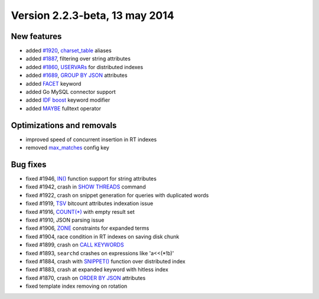 Version 2.2.3-beta, 13 may 2014
-------------------------------

New features
~~~~~~~~~~~~

-  added `#1920 <http://sphinxsearch.com/bugs/view.php?id=1920>`__,
   `charset\_table <../index_configuration_options/charsettable.rst>`__
   aliases

-  added `#1887 <http://sphinxsearch.com/bugs/view.php?id=1887>`__,
   filtering over string attributes

-  added `#1860 <http://sphinxsearch.com/bugs/view.php?id=1860>`__,
   `USERVARs <../set_syntax.rst>`__ for distributed indexes

-  added `#1689 <http://sphinxsearch.com/bugs/view.php?id=1689>`__,
   `GROUP BY JSON <../select_syntax.rst>`__ attributes

-  added `FACET <../select_syntax.rst>`__ keyword

-  added Go MySQL connector support

-  added `IDF boost <../extended_query_syntax.rst>`__ keyword modifier

-  added `MAYBE <../extended_query_syntax.rst>`__ fulltext operator

Optimizations and removals
~~~~~~~~~~~~~~~~~~~~~~~~~~

-  improved speed of concurrent insertion in RT indexes

-  removed
   `max\_matches <../sphinx_deprecations_and_changes_in_default_configu.rst>`__
   config key

Bug fixes
~~~~~~~~~

-  fixed #1946,
   `IN() <../5_searching/expressions,_functions,_and_operators/comparison_functions.rst#expr-func-in>`__
   function support for string attributes

-  fixed #1942, crash in `SHOW THREADS <../show_threads_syntax.rst>`__
   command

-  fixed #1922, crash on snippet generation for queries with duplicated
   words

-  fixed #1919,
   `TSV <../tsvpipecsvpipe_tabcomma_separated_values_data_sour.rst>`__
   bitcount attributes indexation issue

-  fixed #1916, `COUNT(\*) <../select_syntax.rst>`__ with empty result
   set

-  fixed #1910, JSON parsing issue

-  fixed #1906, `ZONE <../extended_query_syntax.rst>`__ constraints for
   expanded terms

-  fixed #1904, race condition in RT indexes on saving disk chunk

-  fixed #1899, crash on `CALL KEYWORDS <../call_keywords_syntax.rst>`__

-  fixed #1893, ``searchd`` crashes on expressions like 'a<<(\*!b)'

-  fixed #1884, crash with `SNIPPET() <../select_syntax.rst>`__ function
   over distributed index

-  fixed #1883, crash at expanded keyword with hitless index

-  fixed #1870, crash on `ORDER BY JSON <../select_syntax.rst>`__
   attributes

-  fixed template index removing on rotation

